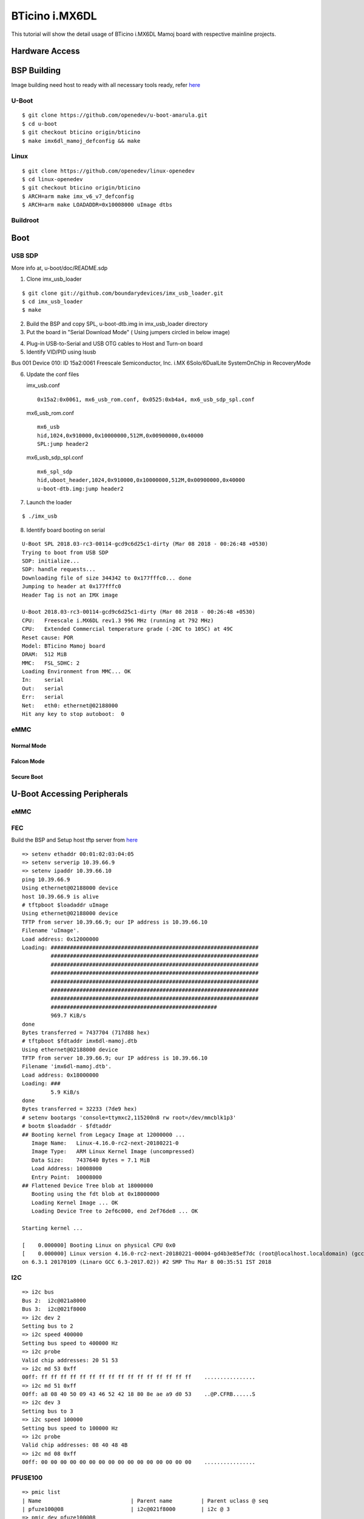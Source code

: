 BTicino i.MX6DL
###############

This tutorial will show the detail usage of BTicino i.MX6DL Mamoj board with respective mainline projects.

Hardware Access
***************

BSP Building
************
Image building need host to ready with all necessary tools ready, refer `here <https://wiki.amarulasolutions.com/found/host/tools.html#arm64>`_

U-Boot
======

::

        $ git clone https://github.com/openedev/u-boot-amarula.git
        $ cd u-boot
        $ git checkout bticino origin/bticino
        $ make imx6dl_mamoj_defconfig && make

Linux
=====

::

        $ git clone https://github.com/openedev/linux-openedev
        $ cd linux-openedev
        $ git checkout bticino origin/bticino
        $ ARCH=arm make imx_v6_v7_defconfig
        $ ARCH=arm make LOADADDR=0x10008000 uImage dtbs

Buildroot
=========

Boot
****

USB SDP
=======
More info at, u-boot/doc/README.sdp

1. Clone imx_usb_loader

::

        $ git clone git://github.com/boundarydevices/imx_usb_loader.git
        $ cd imx_usb_loader
        $ make

2. Build the BSP and copy SPL, u-boot-dtb.img in imx_usb_loader directory

3. Put the board in "Serial Download Mode" ( Using jumpers circled in below image)

.. image:: /images/engicam_imx_serialdownload_jumpers.jpeg

4. Plug-in USB-to-Serial and USB OTG cables to Host and Turn-on board

5. Identify VID/PID using lsusb

Bus 001 Device 010: ID 15a2:0061 Freescale Semiconductor, Inc. i.MX 6Solo/6DualLite SystemOnChip in RecoveryMode

6. Update the conf files

   imx_usb.conf
   
   ::

      0x15a2:0x0061, mx6_usb_rom.conf, 0x0525:0xb4a4, mx6_usb_sdp_spl.conf

  mx6_usb_rom.conf

  ::

      mx6_usb
      hid,1024,0x910000,0x10000000,512M,0x00900000,0x40000
      SPL:jump header2
         
  mx6_usb_sdp_spl.conf

  ::

      mx6_spl_sdp
      hid,uboot_header,1024,0x910000,0x10000000,512M,0x00900000,0x40000
      u-boot-dtb.img:jump header2

7. Launch the loader

::

        $ ./imx_usb

8. Identify board booting on serial

::

        U-Boot SPL 2018.03-rc3-00114-gcd9c6d25c1-dirty (Mar 08 2018 - 00:26:48 +0530)          
        Trying to boot from USB SDP                                                               
        SDP: initialize...                                                                        
        SDP: handle requests...                                                                   
        Downloading file of size 344342 to 0x177fffc0... done                                     
        Jumping to header at 0x177fffc0                                                           
        Header Tag is not an IMX image                                                            

        U-Boot 2018.03-rc3-00114-gcd9c6d25c1-dirty (Mar 08 2018 - 00:26:48 +0530)                 
        CPU:   Freescale i.MX6DL rev1.3 996 MHz (running at 792 MHz)                              
        CPU:   Extended Commercial temperature grade (-20C to 105C) at 49C                        
        Reset cause: POR                                                                          
        Model: BTicino Mamoj board                                                                
        DRAM:  512 MiB                                                                            
        MMC:   FSL_SDHC: 2                                                                        
        Loading Environment from MMC... OK                                                        
        In:    serial                                                                             
        Out:   serial
        Err:   serial
        Net:   eth0: ethernet@02188000
        Hit any key to stop autoboot:  0
        
eMMC
====
Normal Mode
-----------
Falcon Mode
-----------
Secure Boot
-----------

U-Boot Accessing Peripherals
****************************
eMMC
====
FEC
===
Build the BSP and Setup host tftp server from `here <https://wiki.amarulasolutions.com/found/host/tools.html#tftp>`_

::

        => setenv ethaddr 00:01:02:03:04:05
        => setenv serverip 10.39.66.9
        => setenv ipaddr 10.39.66.10
        ping 10.39.66.9
        Using ethernet@02188000 device
        host 10.39.66.9 is alive
        # tftpboot $loadaddr uImage
        Using ethernet@02188000 device
        TFTP from server 10.39.66.9; our IP address is 10.39.66.10
        Filename 'uImage'.
        Load address: 0x12000000
        Loading: #################################################################
                 #################################################################
                 #################################################################
                 #################################################################
                 #################################################################
                 #################################################################
                 #################################################################
                 ####################################################
                 969.7 KiB/s
        done
        Bytes transferred = 7437704 (717d88 hex)
        # tftpboot $fdtaddr imx6dl-mamoj.dtb
        Using ethernet@02188000 device
        TFTP from server 10.39.66.9; our IP address is 10.39.66.10
        Filename 'imx6dl-mamoj.dtb'.
        Load address: 0x18000000
        Loading: ###
                 5.9 KiB/s
        done
        Bytes transferred = 32233 (7de9 hex)
        # setenv bootargs 'console=ttymxc2,115200n8 rw root=/dev/mmcblk1p3'
        # bootm $loadaddr - $fdtaddr
        ## Booting kernel from Legacy Image at 12000000 ...
           Image Name:   Linux-4.16.0-rc2-next-20180221-0
           Image Type:   ARM Linux Kernel Image (uncompressed)
           Data Size:    7437640 Bytes = 7.1 MiB
           Load Address: 10008000
           Entry Point:  10008000
        ## Flattened Device Tree blob at 18000000
           Booting using the fdt blob at 0x18000000
           Loading Kernel Image ... OK
           Loading Device Tree to 2ef6c000, end 2ef76de8 ... OK

        Starting kernel ...

        [    0.000000] Booting Linux on physical CPU 0x0
        [    0.000000] Linux version 4.16.0-rc2-next-20180221-00004-gd4b3e85ef7dc (root@localhost.localdomain) (gcc versi
        on 6.3.1 20170109 (Linaro GCC 6.3-2017.02)) #2 SMP Thu Mar 8 00:35:51 IST 2018
        
I2C
===

::

        => i2c bus
        Bus 2:  i2c@021a8000
        Bus 3:  i2c@021f8000
        => i2c dev 2
        Setting bus to 2
        => i2c speed 400000
        Setting bus speed to 400000 Hz
        => i2c probe
        Valid chip addresses: 20 51 53
        => i2c md 53 0xff
        00ff: ff ff ff ff ff ff ff ff ff ff ff ff ff ff ff ff    ................
        => i2c md 51 0xff
        00ff: a8 08 40 50 09 43 46 52 42 18 80 8e ae a9 d0 53    ..@P.CFRB......S
        => i2c dev 3
        Setting bus to 3
        => i2c speed 100000
        Setting bus speed to 100000 Hz
        => i2c probe
        Valid chip addresses: 08 40 48 4B
        => i2c md 08 0xff
        00ff: 00 00 00 00 00 00 00 00 00 00 00 00 00 00 00 00    ................
        
PFUSE100
========

::

        => pmic list
        | Name                            | Parent name         | Parent uclass @ seq
        | pfuze100@08                     | i2c@021f8000        | i2c @ 3
        => pmic dev pfuze100@08
        dev: 0 @ pfuze100@08
        => pmic dump
        Dump pmic: pfuze100@08 registers

        0x00: 10 00 00 21 00 01 3f 01 00 7f 00 00 00 00 00 81
        0x10: 00 00 3f 00 00 00 00 00 00 00 00 10 00 00 00 00
        0x20: 2b 2b 2b 08 c4 00 00 00 00 00 00 00 00 00 2b 2b
        0x30: 2b 08 c4 00 00 72 72 72 08 d4 00 00 2c 2c 2c 08
        0x40: e4 00 00 2c 2c 2c 08 e4 00 00 6f 6f 6f 08 f4 00
        0x50: 00 00 00 00 00 00 00 00 00 00 00 00 00 00 00 00
        0x60: 00 00 00 00 00 00 48 00 00 00 10 06 1e 1e 17 10
        0x70: 1a 1f 00 00 00 00 00 00 00 00 00 00 00 00 00
        
USB
===
Linux Accessing Peripherals
***************************
eMMC
====
FEC
===
I2C
===
USB
===

